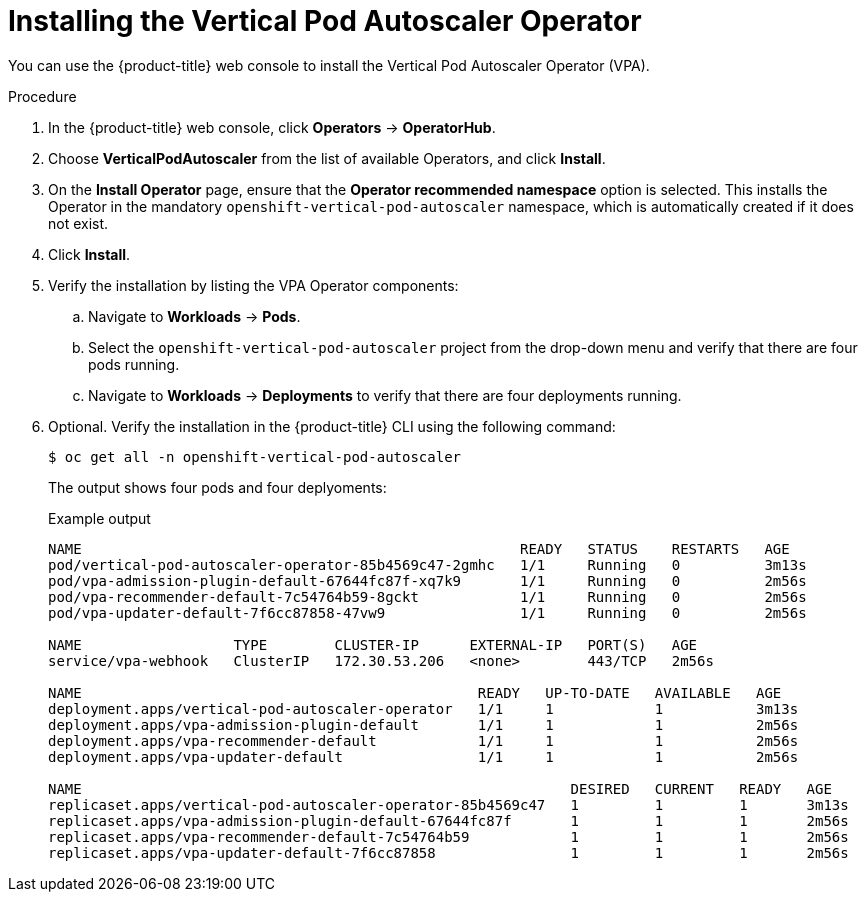// Module included in the following assemblies:
//
// * nodes/nodes-vertical-autoscaler.adoc

:_content-type: PROCEDURE
[id="nodes-pods-vertical-autoscaler-install_{context}"]
= Installing the Vertical Pod Autoscaler Operator

You can use the {product-title} web console to install the Vertical Pod Autoscaler Operator (VPA).

ifdef::openshift-origin[]
.Prerequisites

* Ensure that you have downloaded the link:https://console.redhat.com/openshift/install/pull-secret[pull secret from the Red Hat OpenShift Cluster Manager site] as shown in _Obtaining the installation program_ in the installation documentation for your platform.
+
If you have the pull secret, add the `redhat-operators` catalog to the OperatorHub custom resource (CR) as shown in _Configuring {product-title} to use Red Hat Operators_.
endif::[]

.Procedure

. In the {product-title} web console, click *Operators* -> *OperatorHub*.

. Choose  *VerticalPodAutoscaler* from the list of available Operators, and click *Install*.

. On the *Install Operator* page, ensure that the *Operator recommended namespace* option
is selected. This installs the Operator in the mandatory `openshift-vertical-pod-autoscaler` namespace, which
is automatically created if it does not exist.

. Click *Install*.

. Verify the installation by listing the VPA Operator components:

.. Navigate to *Workloads* -> *Pods*.

.. Select the `openshift-vertical-pod-autoscaler` project from the drop-down menu and verify that there are four pods running. 

.. Navigate to *Workloads* -> *Deployments* to verify that there are four deployments running.

. Optional. Verify the installation in the {product-title} CLI using the following command:
+
[source,terminal]
----
$ oc get all -n openshift-vertical-pod-autoscaler
----
+
The output shows four pods and four deplyoments:
+
.Example output
[source,terminal]
----
NAME                                                    READY   STATUS    RESTARTS   AGE
pod/vertical-pod-autoscaler-operator-85b4569c47-2gmhc   1/1     Running   0          3m13s
pod/vpa-admission-plugin-default-67644fc87f-xq7k9       1/1     Running   0          2m56s
pod/vpa-recommender-default-7c54764b59-8gckt            1/1     Running   0          2m56s
pod/vpa-updater-default-7f6cc87858-47vw9                1/1     Running   0          2m56s

NAME                  TYPE        CLUSTER-IP      EXTERNAL-IP   PORT(S)   AGE
service/vpa-webhook   ClusterIP   172.30.53.206   <none>        443/TCP   2m56s

NAME                                               READY   UP-TO-DATE   AVAILABLE   AGE
deployment.apps/vertical-pod-autoscaler-operator   1/1     1            1           3m13s
deployment.apps/vpa-admission-plugin-default       1/1     1            1           2m56s
deployment.apps/vpa-recommender-default            1/1     1            1           2m56s
deployment.apps/vpa-updater-default                1/1     1            1           2m56s

NAME                                                          DESIRED   CURRENT   READY   AGE
replicaset.apps/vertical-pod-autoscaler-operator-85b4569c47   1         1         1       3m13s
replicaset.apps/vpa-admission-plugin-default-67644fc87f       1         1         1       2m56s
replicaset.apps/vpa-recommender-default-7c54764b59            1         1         1       2m56s
replicaset.apps/vpa-updater-default-7f6cc87858                1         1         1       2m56s
----

